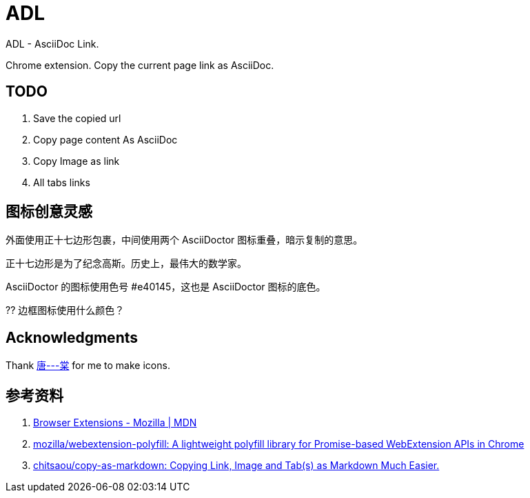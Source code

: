 = ADL

ADL - AsciiDoc Link.

Chrome extension. Copy the current page link as AsciiDoc.

== TODO

. Save the copied url
. Copy page content As AsciiDoc
. Copy Image as link
. All tabs links



== 图标创意灵感

外面使用正十七边形包裹，中间使用两个 AsciiDoctor 图标重叠，暗示复制的意思。

正十七边形是为了纪念高斯。历史上，最伟大的数学家。

AsciiDoctor 的图标使用色号 #e40145，这也是 AsciiDoctor 图标的底色。

?? 边框图标使用什么颜色？

== Acknowledgments

Thank http://tangoooo.lofter.com/[唐---棠] for me to make icons.

== 参考资料

. https://developer.mozilla.org/en-US/docs/Mozilla/Add-ons/WebExtensions[Browser Extensions - Mozilla | MDN^]
. https://github.com/mozilla/webextension-polyfill[mozilla/webextension-polyfill: A lightweight polyfill library for Promise-based WebExtension APIs in Chrome^]
. https://github.com/chitsaou/copy-as-markdown[chitsaou/copy-as-markdown: Copying Link, Image and Tab(s) as Markdown Much Easier.^]

